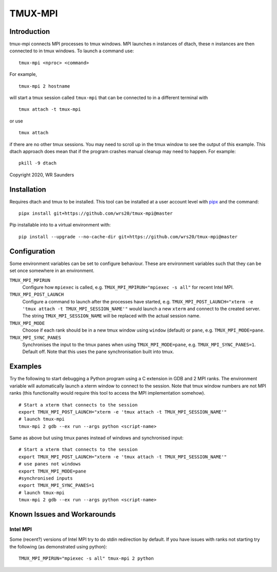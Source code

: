 TMUX-MPI
========

.. image:: example.png
  :alt: Example usage with Python script.

Introduction
------------

tmux-mpi connects MPI processes to tmux windows. MPI launches n instances of dtach, these n instances are then connected to in tmux windows. 
To launch a command use:
::
    
    tmux-mpi <nproc> <command>

For example,
::
    
    tmux-mpi 2 hostname

will start a tmux session called ``tmux-mpi`` that can be connected to in a different terminal with
::

    tmux attach -t tmux-mpi

or use
::

    tmux attach

if there are no other tmux sessions. You may need to scroll up in the tmux window to see the output of this example.
This dtach approach does mean that if the program crashes manual cleanup may need to happen. For example:
::

    pkill -9 dtach

Copyright 2020, WR Saunders

Installation
------------
Requires dtach and tmux to be installed. 
This tool can be installed at a user account level with `pipx <https://github.com/pypa/pipx>`_ and the command:
::

    pipx install git+https://github.com/wrs20/tmux-mpi@master

Pip installable into to a virtual environment with:
::
    
    pip install --upgrade --no-cache-dir git+https://github.com/wrs20/tmux-mpi@master

Configuration
-------------
Some environment variables can be set to configure behaviour. These are environment variables such that they can be set once somewhere in an environment.

``TMUX_MPI_MPIRUN``
  Configure how ``mpiexec`` is called, e.g. ``TMUX_MPI_MPIRUN="mpiexec -s all"`` for recent Intel MPI.
``TMUX_MPI_POST_LAUNCH``
  Configure a command to launch after the processes have started, e.g. ``TMUX_MPI_POST_LAUNCH="xterm -e 'tmux attach -t TMUX_MPI_SESSION_NAME'"`` would launch a new ``xterm`` and connect to the created server. The string ``TMUX_MPI_SESSION_NAME`` will be replaced with the actual session name.
``TMUX_MPI_MODE``
  Choose if each rank should be in a new tmux window using ``window`` (default) or ``pane``, e.g. ``TMUX_MPI_MODE=pane``.
``TMUX_MPI_SYNC_PANES``
  Synchronises the input to the tmux panes when using ``TMUX_MPI_MODE=pane``, e.g. ``TMUX_MPI_SYNC_PANES=1``. Default off. Note that this uses the pane synchronisation built into tmux.

Examples
--------

Try the following to start debugging a Python program using a C extension in GDB and 2 MPI ranks. The environment variable will automatically launch a xterm window to connect to the session.
Note that tmux window numbers are not MPI ranks (this functionality would require this tool to access the MPI implementation somehow).
::
    
    # Start a xterm that connects to the session
    export TMUX_MPI_POST_LAUNCH="xterm -e 'tmux attach -t TMUX_MPI_SESSION_NAME'"
    # launch tmux-mpi
    tmux-mpi 2 gdb --ex run --args python <script-name>

Same as above but using tmux panes instead of windows and synchronised input:
::
    
    # Start a xterm that connects to the session
    export TMUX_MPI_POST_LAUNCH="xterm -e 'tmux attach -t TMUX_MPI_SESSION_NAME'"
    # use panes not windows
    export TMUX_MPI_MODE=pane
    #synchronised inputs
    export TMUX_MPI_SYNC_PANES=1
    # launch tmux-mpi
    tmux-mpi 2 gdb --ex run --args python <script-name>

Known Issues and Workarounds
----------------------------

Intel MPI
~~~~~~~~~
Some (recent?) versions of Intel MPI try to do stdin redirection by default. If you have issues with ranks not starting try the following (as demonstrated using python):
::
    
    TMUX_MPI_MPIRUN="mpiexec -s all" tmux-mpi 2 python

